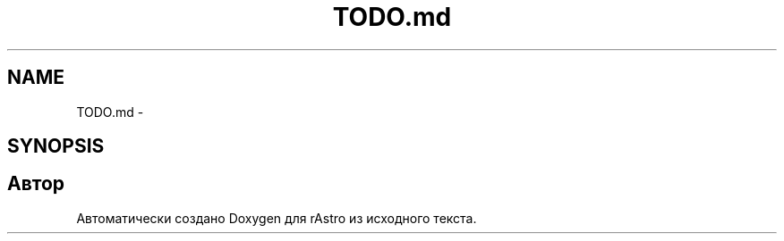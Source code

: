 .TH "TODO.md" 3 "Ср 25 Май 2016" "Version 0.5" "rAstro" \" -*- nroff -*-
.ad l
.nh
.SH NAME
TODO.md \- 
.SH SYNOPSIS
.br
.PP
.SH "Автор"
.PP 
Автоматически создано Doxygen для rAstro из исходного текста\&.
